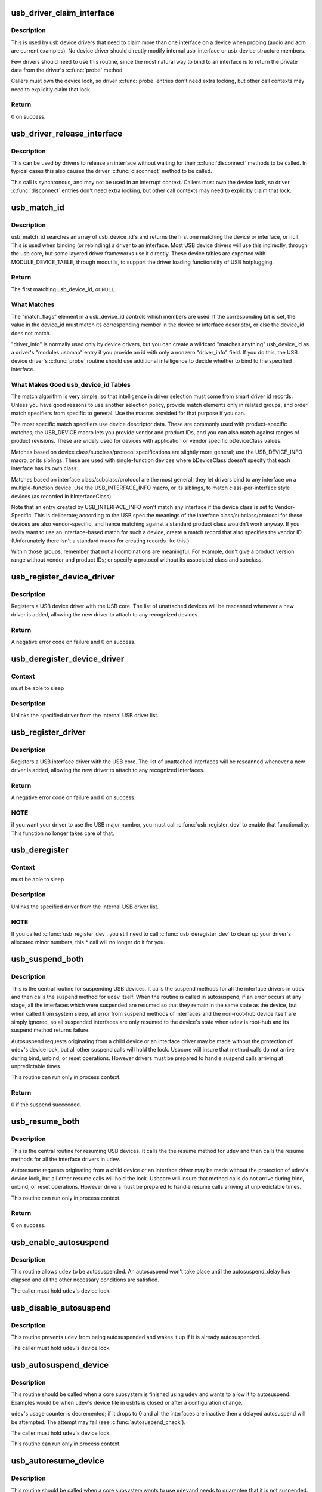 .. -*- coding: utf-8; mode: rst -*-
.. src-file: drivers/usb/core/driver.c

.. _`usb_driver_claim_interface`:

usb_driver_claim_interface
==========================

.. c:function:: int usb_driver_claim_interface(struct usb_driver *driver, struct usb_interface *iface, void *priv)

    bind a driver to an interface

    :param struct usb_driver \*driver:
        the driver to be bound

    :param struct usb_interface \*iface:
        the interface to which it will be bound; must be in the
        usb device's active configuration

    :param void \*priv:
        driver data associated with that interface

.. _`usb_driver_claim_interface.description`:

Description
-----------

This is used by usb device drivers that need to claim more than one
interface on a device when probing (audio and acm are current examples).
No device driver should directly modify internal usb_interface or
usb_device structure members.

Few drivers should need to use this routine, since the most natural
way to bind to an interface is to return the private data from
the driver's \ :c:func:`probe`\  method.

Callers must own the device lock, so driver \ :c:func:`probe`\  entries don't need
extra locking, but other call contexts may need to explicitly claim that
lock.

.. _`usb_driver_claim_interface.return`:

Return
------

0 on success.

.. _`usb_driver_release_interface`:

usb_driver_release_interface
============================

.. c:function:: void usb_driver_release_interface(struct usb_driver *driver, struct usb_interface *iface)

    unbind a driver from an interface

    :param struct usb_driver \*driver:
        the driver to be unbound

    :param struct usb_interface \*iface:
        the interface from which it will be unbound

.. _`usb_driver_release_interface.description`:

Description
-----------

This can be used by drivers to release an interface without waiting
for their \ :c:func:`disconnect`\  methods to be called.  In typical cases this
also causes the driver \ :c:func:`disconnect`\  method to be called.

This call is synchronous, and may not be used in an interrupt context.
Callers must own the device lock, so driver \ :c:func:`disconnect`\  entries don't
need extra locking, but other call contexts may need to explicitly claim
that lock.

.. _`usb_match_id`:

usb_match_id
============

.. c:function:: const struct usb_device_id *usb_match_id(struct usb_interface *interface, const struct usb_device_id *id)

    find first usb_device_id matching device or interface

    :param struct usb_interface \*interface:
        the interface of interest

    :param const struct usb_device_id \*id:
        array of usb_device_id structures, terminated by zero entry

.. _`usb_match_id.description`:

Description
-----------

usb_match_id searches an array of usb_device_id's and returns
the first one matching the device or interface, or null.
This is used when binding (or rebinding) a driver to an interface.
Most USB device drivers will use this indirectly, through the usb core,
but some layered driver frameworks use it directly.
These device tables are exported with MODULE_DEVICE_TABLE, through
modutils, to support the driver loading functionality of USB hotplugging.

.. _`usb_match_id.return`:

Return
------

The first matching usb_device_id, or \ ``NULL``\ .

.. _`usb_match_id.what-matches`:

What Matches
------------


The "match_flags" element in a usb_device_id controls which
members are used.  If the corresponding bit is set, the
value in the device_id must match its corresponding member
in the device or interface descriptor, or else the device_id
does not match.

"driver_info" is normally used only by device drivers,
but you can create a wildcard "matches anything" usb_device_id
as a driver's "modules.usbmap" entry if you provide an id with
only a nonzero "driver_info" field.  If you do this, the USB device
driver's \ :c:func:`probe`\  routine should use additional intelligence to
decide whether to bind to the specified interface.

.. _`usb_match_id.what-makes-good-usb_device_id-tables`:

What Makes Good usb_device_id Tables
------------------------------------


The match algorithm is very simple, so that intelligence in
driver selection must come from smart driver id records.
Unless you have good reasons to use another selection policy,
provide match elements only in related groups, and order match
specifiers from specific to general.  Use the macros provided
for that purpose if you can.

The most specific match specifiers use device descriptor
data.  These are commonly used with product-specific matches;
the USB_DEVICE macro lets you provide vendor and product IDs,
and you can also match against ranges of product revisions.
These are widely used for devices with application or vendor
specific bDeviceClass values.

Matches based on device class/subclass/protocol specifications
are slightly more general; use the USB_DEVICE_INFO macro, or
its siblings.  These are used with single-function devices
where bDeviceClass doesn't specify that each interface has
its own class.

Matches based on interface class/subclass/protocol are the
most general; they let drivers bind to any interface on a
multiple-function device.  Use the USB_INTERFACE_INFO
macro, or its siblings, to match class-per-interface style
devices (as recorded in bInterfaceClass).

Note that an entry created by USB_INTERFACE_INFO won't match
any interface if the device class is set to Vendor-Specific.
This is deliberate; according to the USB spec the meanings of
the interface class/subclass/protocol for these devices are also
vendor-specific, and hence matching against a standard product
class wouldn't work anyway.  If you really want to use an
interface-based match for such a device, create a match record
that also specifies the vendor ID.  (Unforunately there isn't a
standard macro for creating records like this.)

Within those groups, remember that not all combinations are
meaningful.  For example, don't give a product version range
without vendor and product IDs; or specify a protocol without
its associated class and subclass.

.. _`usb_register_device_driver`:

usb_register_device_driver
==========================

.. c:function:: int usb_register_device_driver(struct usb_device_driver *new_udriver, struct module *owner)

    register a USB device (not interface) driver

    :param struct usb_device_driver \*new_udriver:
        USB operations for the device driver

    :param struct module \*owner:
        module owner of this driver.

.. _`usb_register_device_driver.description`:

Description
-----------

Registers a USB device driver with the USB core.  The list of
unattached devices will be rescanned whenever a new driver is
added, allowing the new driver to attach to any recognized devices.

.. _`usb_register_device_driver.return`:

Return
------

A negative error code on failure and 0 on success.

.. _`usb_deregister_device_driver`:

usb_deregister_device_driver
============================

.. c:function:: void usb_deregister_device_driver(struct usb_device_driver *udriver)

    unregister a USB device (not interface) driver

    :param struct usb_device_driver \*udriver:
        USB operations of the device driver to unregister

.. _`usb_deregister_device_driver.context`:

Context
-------

must be able to sleep

.. _`usb_deregister_device_driver.description`:

Description
-----------

Unlinks the specified driver from the internal USB driver list.

.. _`usb_register_driver`:

usb_register_driver
===================

.. c:function:: int usb_register_driver(struct usb_driver *new_driver, struct module *owner, const char *mod_name)

    register a USB interface driver

    :param struct usb_driver \*new_driver:
        USB operations for the interface driver

    :param struct module \*owner:
        module owner of this driver.

    :param const char \*mod_name:
        module name string

.. _`usb_register_driver.description`:

Description
-----------

Registers a USB interface driver with the USB core.  The list of
unattached interfaces will be rescanned whenever a new driver is
added, allowing the new driver to attach to any recognized interfaces.

.. _`usb_register_driver.return`:

Return
------

A negative error code on failure and 0 on success.

.. _`usb_register_driver.note`:

NOTE
----

if you want your driver to use the USB major number, you must call
\ :c:func:`usb_register_dev`\  to enable that functionality.  This function no longer
takes care of that.

.. _`usb_deregister`:

usb_deregister
==============

.. c:function:: void usb_deregister(struct usb_driver *driver)

    unregister a USB interface driver

    :param struct usb_driver \*driver:
        USB operations of the interface driver to unregister

.. _`usb_deregister.context`:

Context
-------

must be able to sleep

.. _`usb_deregister.description`:

Description
-----------

Unlinks the specified driver from the internal USB driver list.

.. _`usb_deregister.note`:

NOTE
----

If you called \ :c:func:`usb_register_dev`\ , you still need to call
\ :c:func:`usb_deregister_dev`\  to clean up your driver's allocated minor numbers,
this \* call will no longer do it for you.

.. _`usb_suspend_both`:

usb_suspend_both
================

.. c:function:: int usb_suspend_both(struct usb_device *udev, pm_message_t msg)

    suspend a USB device and its interfaces

    :param struct usb_device \*udev:
        the usb_device to suspend

    :param pm_message_t msg:
        Power Management message describing this state transition

.. _`usb_suspend_both.description`:

Description
-----------

This is the central routine for suspending USB devices.  It calls the
suspend methods for all the interface drivers in \ ``udev``\  and then calls
the suspend method for \ ``udev``\  itself.  When the routine is called in
autosuspend, if an error occurs at any stage, all the interfaces
which were suspended are resumed so that they remain in the same
state as the device, but when called from system sleep, all error
from suspend methods of interfaces and the non-root-hub device itself
are simply ignored, so all suspended interfaces are only resumed
to the device's state when \ ``udev``\  is root-hub and its suspend method
returns failure.

Autosuspend requests originating from a child device or an interface
driver may be made without the protection of \ ``udev``\ 's device lock, but
all other suspend calls will hold the lock.  Usbcore will insure that
method calls do not arrive during bind, unbind, or reset operations.
However drivers must be prepared to handle suspend calls arriving at
unpredictable times.

This routine can run only in process context.

.. _`usb_suspend_both.return`:

Return
------

0 if the suspend succeeded.

.. _`usb_resume_both`:

usb_resume_both
===============

.. c:function:: int usb_resume_both(struct usb_device *udev, pm_message_t msg)

    resume a USB device and its interfaces

    :param struct usb_device \*udev:
        the usb_device to resume

    :param pm_message_t msg:
        Power Management message describing this state transition

.. _`usb_resume_both.description`:

Description
-----------

This is the central routine for resuming USB devices.  It calls the
the resume method for \ ``udev``\  and then calls the resume methods for all
the interface drivers in \ ``udev``\ .

Autoresume requests originating from a child device or an interface
driver may be made without the protection of \ ``udev``\ 's device lock, but
all other resume calls will hold the lock.  Usbcore will insure that
method calls do not arrive during bind, unbind, or reset operations.
However drivers must be prepared to handle resume calls arriving at
unpredictable times.

This routine can run only in process context.

.. _`usb_resume_both.return`:

Return
------

0 on success.

.. _`usb_enable_autosuspend`:

usb_enable_autosuspend
======================

.. c:function:: void usb_enable_autosuspend(struct usb_device *udev)

    allow a USB device to be autosuspended

    :param struct usb_device \*udev:
        the USB device which may be autosuspended

.. _`usb_enable_autosuspend.description`:

Description
-----------

This routine allows \ ``udev``\  to be autosuspended.  An autosuspend won't
take place until the autosuspend_delay has elapsed and all the other
necessary conditions are satisfied.

The caller must hold \ ``udev``\ 's device lock.

.. _`usb_disable_autosuspend`:

usb_disable_autosuspend
=======================

.. c:function:: void usb_disable_autosuspend(struct usb_device *udev)

    prevent a USB device from being autosuspended

    :param struct usb_device \*udev:
        the USB device which may not be autosuspended

.. _`usb_disable_autosuspend.description`:

Description
-----------

This routine prevents \ ``udev``\  from being autosuspended and wakes it up
if it is already autosuspended.

The caller must hold \ ``udev``\ 's device lock.

.. _`usb_autosuspend_device`:

usb_autosuspend_device
======================

.. c:function:: void usb_autosuspend_device(struct usb_device *udev)

    delayed autosuspend of a USB device and its interfaces

    :param struct usb_device \*udev:
        the usb_device to autosuspend

.. _`usb_autosuspend_device.description`:

Description
-----------

This routine should be called when a core subsystem is finished using
\ ``udev``\  and wants to allow it to autosuspend.  Examples would be when
\ ``udev``\ 's device file in usbfs is closed or after a configuration change.

\ ``udev``\ 's usage counter is decremented; if it drops to 0 and all the
interfaces are inactive then a delayed autosuspend will be attempted.
The attempt may fail (see \ :c:func:`autosuspend_check`\ ).

The caller must hold \ ``udev``\ 's device lock.

This routine can run only in process context.

.. _`usb_autoresume_device`:

usb_autoresume_device
=====================

.. c:function:: int usb_autoresume_device(struct usb_device *udev)

    immediately autoresume a USB device and its interfaces

    :param struct usb_device \*udev:
        the usb_device to autoresume

.. _`usb_autoresume_device.description`:

Description
-----------

This routine should be called when a core subsystem wants to use \ ``udev``\ 
and needs to guarantee that it is not suspended.  No autosuspend will
occur until \ :c:func:`usb_autosuspend_device`\  is called.  (Note that this will
not prevent suspend events originating in the PM core.)  Examples would
be when \ ``udev``\ 's device file in usbfs is opened or when a remote-wakeup
request is received.

\ ``udev``\ 's usage counter is incremented to prevent subsequent autosuspends.
However if the autoresume fails then the usage counter is re-decremented.

The caller must hold \ ``udev``\ 's device lock.

This routine can run only in process context.

.. _`usb_autoresume_device.return`:

Return
------

0 on success. A negative error code otherwise.

.. _`usb_autopm_put_interface`:

usb_autopm_put_interface
========================

.. c:function:: void usb_autopm_put_interface(struct usb_interface *intf)

    decrement a USB interface's PM-usage counter

    :param struct usb_interface \*intf:
        the usb_interface whose counter should be decremented

.. _`usb_autopm_put_interface.description`:

Description
-----------

This routine should be called by an interface driver when it is
finished using \ ``intf``\  and wants to allow it to autosuspend.  A typical
example would be a character-device driver when its device file is
closed.

The routine decrements \ ``intf``\ 's usage counter.  When the counter reaches
0, a delayed autosuspend request for \ ``intf``\ 's device is attempted.  The
attempt may fail (see \ :c:func:`autosuspend_check`\ ).

This routine can run only in process context.

.. _`usb_autopm_put_interface_async`:

usb_autopm_put_interface_async
==============================

.. c:function:: void usb_autopm_put_interface_async(struct usb_interface *intf)

    decrement a USB interface's PM-usage counter

    :param struct usb_interface \*intf:
        the usb_interface whose counter should be decremented

.. _`usb_autopm_put_interface_async.description`:

Description
-----------

This routine does much the same thing as \ :c:func:`usb_autopm_put_interface`\ :
It decrements \ ``intf``\ 's usage counter and schedules a delayed
autosuspend request if the counter is <= 0.  The difference is that it
does not perform any synchronization; callers should hold a private
lock and handle all synchronization issues themselves.

Typically a driver would call this routine during an URB's completion
handler, if no more URBs were pending.

This routine can run in atomic context.

.. _`usb_autopm_put_interface_no_suspend`:

usb_autopm_put_interface_no_suspend
===================================

.. c:function:: void usb_autopm_put_interface_no_suspend(struct usb_interface *intf)

    decrement a USB interface's PM-usage counter

    :param struct usb_interface \*intf:
        the usb_interface whose counter should be decremented

.. _`usb_autopm_put_interface_no_suspend.description`:

Description
-----------

This routine decrements \ ``intf``\ 's usage counter but does not carry out an
autosuspend.

This routine can run in atomic context.

.. _`usb_autopm_get_interface`:

usb_autopm_get_interface
========================

.. c:function:: int usb_autopm_get_interface(struct usb_interface *intf)

    increment a USB interface's PM-usage counter

    :param struct usb_interface \*intf:
        the usb_interface whose counter should be incremented

.. _`usb_autopm_get_interface.description`:

Description
-----------

This routine should be called by an interface driver when it wants to
use \ ``intf``\  and needs to guarantee that it is not suspended.  In addition,
the routine prevents \ ``intf``\  from being autosuspended subsequently.  (Note
that this will not prevent suspend events originating in the PM core.)
This prevention will persist until \ :c:func:`usb_autopm_put_interface`\  is called
or \ ``intf``\  is unbound.  A typical example would be a character-device
driver when its device file is opened.

\ ``intf``\ 's usage counter is incremented to prevent subsequent autosuspends.
However if the autoresume fails then the counter is re-decremented.

This routine can run only in process context.

.. _`usb_autopm_get_interface.return`:

Return
------

0 on success.

.. _`usb_autopm_get_interface_async`:

usb_autopm_get_interface_async
==============================

.. c:function:: int usb_autopm_get_interface_async(struct usb_interface *intf)

    increment a USB interface's PM-usage counter

    :param struct usb_interface \*intf:
        the usb_interface whose counter should be incremented

.. _`usb_autopm_get_interface_async.description`:

Description
-----------

This routine does much the same thing as
\ :c:func:`usb_autopm_get_interface`\ : It increments \ ``intf``\ 's usage counter and
queues an autoresume request if the device is suspended.  The
differences are that it does not perform any synchronization (callers
should hold a private lock and handle all synchronization issues
themselves), and it does not autoresume the device directly (it only
queues a request).  After a successful call, the device may not yet be
resumed.

This routine can run in atomic context.

.. _`usb_autopm_get_interface_async.return`:

Return
------

0 on success. A negative error code otherwise.

.. _`usb_autopm_get_interface_no_resume`:

usb_autopm_get_interface_no_resume
==================================

.. c:function:: void usb_autopm_get_interface_no_resume(struct usb_interface *intf)

    increment a USB interface's PM-usage counter

    :param struct usb_interface \*intf:
        the usb_interface whose counter should be incremented

.. _`usb_autopm_get_interface_no_resume.description`:

Description
-----------

This routine increments \ ``intf``\ 's usage counter but does not carry out an
autoresume.

This routine can run in atomic context.

.. This file was automatic generated / don't edit.

